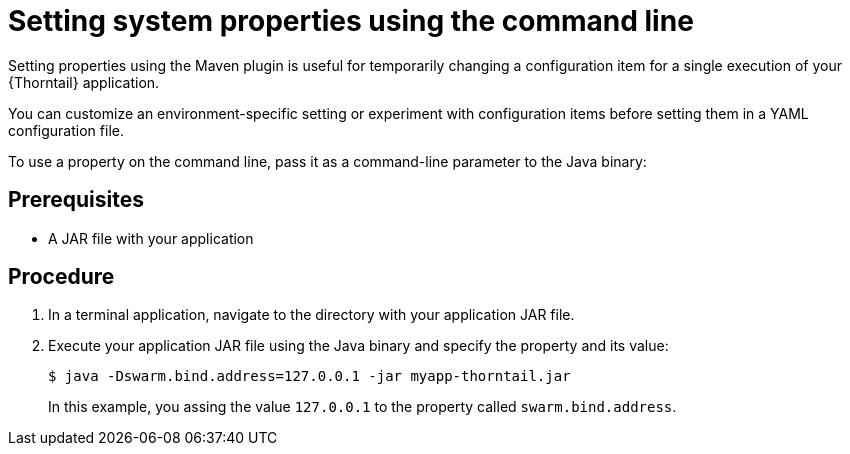 
[id='setting-system-properties-using-the-command-line_{context}']
= Setting system properties using the command line

Setting properties using the Maven plugin is useful for temporarily changing a configuration item for a single execution of your {Thorntail} application.

You can customize an environment-specific setting or experiment with configuration items before setting them in a YAML configuration file.

To use a property on the command line, pass it as a command-line parameter to the Java binary:

[discrete]
== Prerequisites

* A JAR file with your application

[discrete]
== Procedure

. In a terminal application, navigate to the directory with your application JAR file.
. Execute your application JAR file using the Java binary and specify the property and its value:
+
--
[source,shell]
----
$ java -Dswarm.bind.address=127.0.0.1 -jar myapp-thorntail.jar
----

In this example, you assing the value `127.0.0.1` to the property called `swarm.bind.address`.
--

